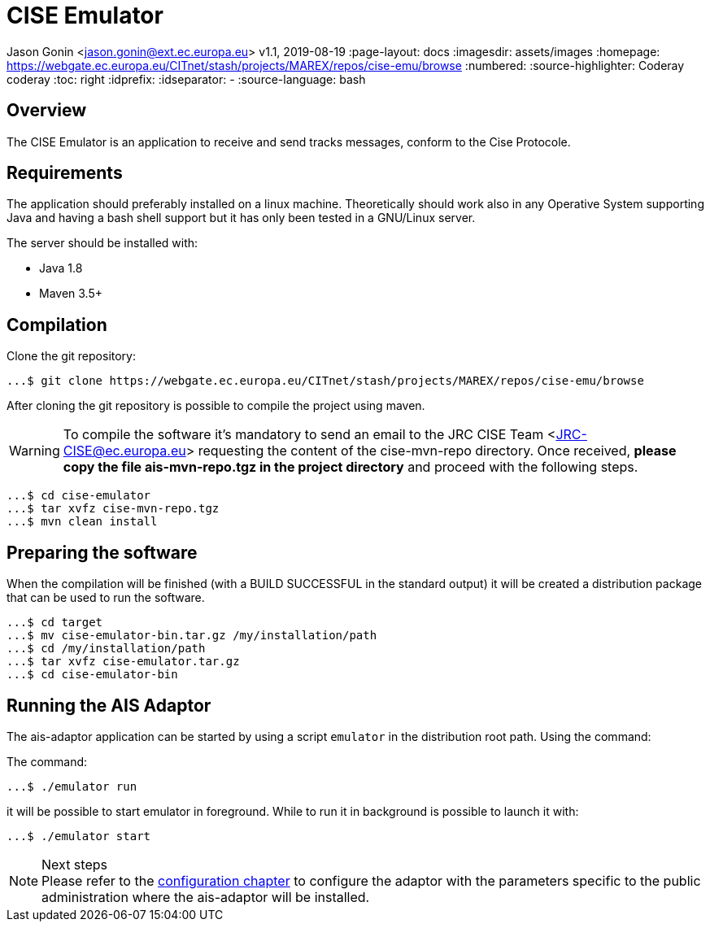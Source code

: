 = CISE Emulator

Jason Gonin <jason.gonin@ext.ec.europa.eu> v1.1, 2019-08-19 :page-layout: docs :imagesdir: assets/images :homepage: https://webgate.ec.europa.eu/CITnet/stash/projects/MAREX/repos/cise-emu/browse :numbered:
:source-highlighter:
Coderay coderay
ifndef::env-site[]
:toc: right
:idprefix:
:idseparator: -
//:icons: font
endif::[]
ifdef::env-github[]
:tip-caption: :bulb:
:note-caption: :information_source:
:important-caption: :heavy_exclamation_mark:
:caution-caption: :fire:
:warning-caption: :warning:
endif::[]
:source-language: bash

== Overview

The CISE Emulator is an application to receive and send tracks messages, conform to the Cise Protocole.

== Requirements

The application should preferably installed on a linux machine.
Theoretically should work also in any Operative System supporting Java and having a bash shell support but it has only been tested in a GNU/Linux server.

The server should be installed with:

- Java 1.8
- Maven 3.5+

== Compilation

Clone the git repository:

[source,bash]
----
...$ git clone https://webgate.ec.europa.eu/CITnet/stash/projects/MAREX/repos/cise-emu/browse
----

After cloning the git repository is possible to compile the project using maven.

WARNING: To compile the software it's mandatory to send an email to the JRC CISE Team <JRC-CISE@ec.europa.eu> requesting the content of the cise-mvn-repo directory.
Once received, *please copy the file ais-mvn-repo.tgz in the project directory* and proceed with the following steps.

[source,bash]
----
...$ cd cise-emulator
...$ tar xvfz cise-mvn-repo.tgz
...$ mvn clean install
----

== Preparing the software

When the compilation will be finished (with a BUILD SUCCESSFUL in the standard output) it will be created a distribution package that can be used to run the software.

[source,bash]
----
...$ cd target
...$ mv cise-emulator-bin.tar.gz /my/installation/path
...$ cd /my/installation/path
...$ tar xvfz cise-emulator.tar.gz
...$ cd cise-emulator-bin
----

== Running the AIS Adaptor

The ais-adaptor application can be started by using a script `emulator` in the distribution root path.
Using the command:

The command:

[source,bash]
----
...$ ./emulator run
----

it will be possible to start emulator in foreground.
While to run it in background is possible to launch it with:

[source,bash]
----
...$ ./emulator start
----

.Next steps
NOTE: Please refer to the link:ais-docs/src/main/asciidoc/configuration.adoc[configuration chapter] to configure the adaptor with the parameters specific to the public administration where the ais-adaptor will be installed.

